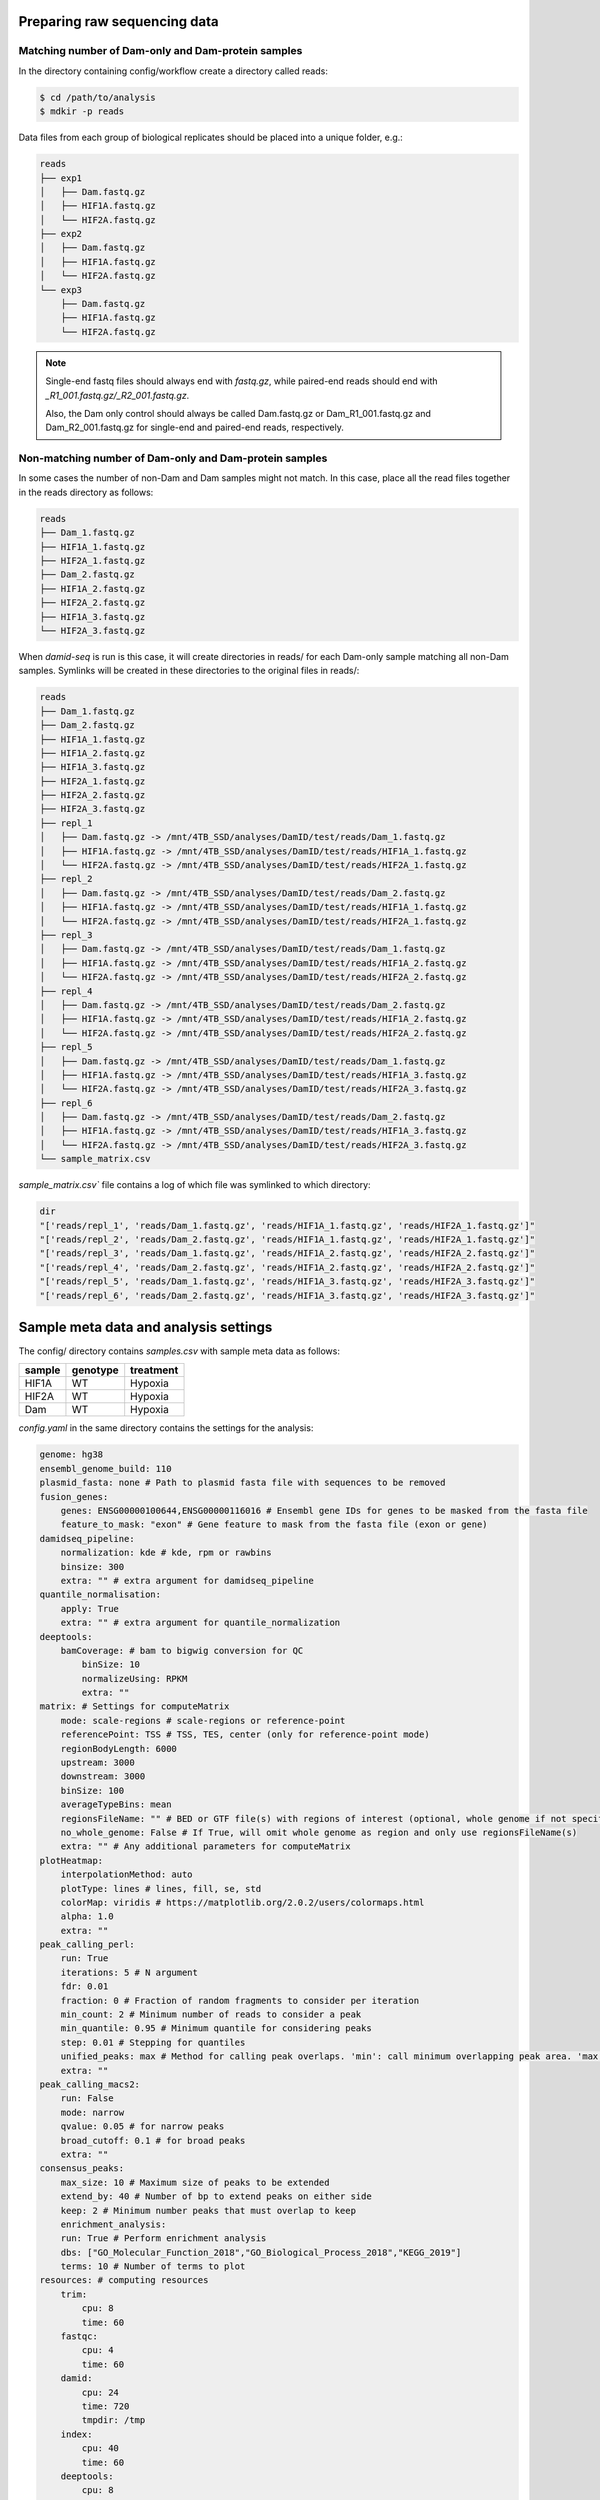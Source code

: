 Preparing raw sequencing data
-----------------------------


Matching number of Dam-only and Dam-protein samples
===================================================

In the directory containing config/workflow create a directory called reads:

.. code-block:: console
    
    $ cd /path/to/analysis
    $ mdkir -p reads

Data files from each group of biological replicates should be placed into a unique folder, e.g.:

.. code-block:: console
    
    reads
    ├── exp1
    │   ├── Dam.fastq.gz
    │   ├── HIF1A.fastq.gz
    │   └── HIF2A.fastq.gz
    ├── exp2
    │   ├── Dam.fastq.gz
    │   ├── HIF1A.fastq.gz
    │   └── HIF2A.fastq.gz
    └── exp3
        ├── Dam.fastq.gz
        ├── HIF1A.fastq.gz
        └── HIF2A.fastq.gz

.. note::
    
    Single-end fastq files should always end with `fastq.gz`, while paired-end reads should end with *\_R1\_001.fastq.gz/\_R2\_001.fastq.gz*.

    Also, the Dam only control should always be called Dam.fastq.gz or Dam_R1_001.fastq.gz and Dam_R2_001.fastq.gz for single-end and paired-end reads, respectively.


Non-matching number of Dam-only and Dam-protein samples
=======================================================

In some cases the number of non-Dam and Dam samples might not match. In this case, place all the read files together in the reads directory as follows:

.. code-block:: console
    
    reads
    ├── Dam_1.fastq.gz
    ├── HIF1A_1.fastq.gz
    ├── HIF2A_1.fastq.gz
    ├── Dam_2.fastq.gz
    ├── HIF1A_2.fastq.gz
    ├── HIF2A_2.fastq.gz
    ├── HIF1A_3.fastq.gz
    └── HIF2A_3.fastq.gz

When `damid-seq` is run is this case, it will create directories in reads/ for each Dam-only sample matching all non-Dam samples. Symlinks will be created in these directories to the original files in reads/:

.. code-block:: console

    reads
    ├── Dam_1.fastq.gz
    ├── Dam_2.fastq.gz
    ├── HIF1A_1.fastq.gz
    ├── HIF1A_2.fastq.gz
    ├── HIF1A_3.fastq.gz
    ├── HIF2A_1.fastq.gz
    ├── HIF2A_2.fastq.gz
    ├── HIF2A_3.fastq.gz
    ├── repl_1
    │   ├── Dam.fastq.gz -> /mnt/4TB_SSD/analyses/DamID/test/reads/Dam_1.fastq.gz
    │   ├── HIF1A.fastq.gz -> /mnt/4TB_SSD/analyses/DamID/test/reads/HIF1A_1.fastq.gz
    │   └── HIF2A.fastq.gz -> /mnt/4TB_SSD/analyses/DamID/test/reads/HIF2A_1.fastq.gz
    ├── repl_2
    │   ├── Dam.fastq.gz -> /mnt/4TB_SSD/analyses/DamID/test/reads/Dam_2.fastq.gz
    │   ├── HIF1A.fastq.gz -> /mnt/4TB_SSD/analyses/DamID/test/reads/HIF1A_1.fastq.gz
    │   └── HIF2A.fastq.gz -> /mnt/4TB_SSD/analyses/DamID/test/reads/HIF2A_1.fastq.gz
    ├── repl_3
    │   ├── Dam.fastq.gz -> /mnt/4TB_SSD/analyses/DamID/test/reads/Dam_1.fastq.gz
    │   ├── HIF1A.fastq.gz -> /mnt/4TB_SSD/analyses/DamID/test/reads/HIF1A_2.fastq.gz
    │   └── HIF2A.fastq.gz -> /mnt/4TB_SSD/analyses/DamID/test/reads/HIF2A_2.fastq.gz
    ├── repl_4
    │   ├── Dam.fastq.gz -> /mnt/4TB_SSD/analyses/DamID/test/reads/Dam_2.fastq.gz
    │   ├── HIF1A.fastq.gz -> /mnt/4TB_SSD/analyses/DamID/test/reads/HIF1A_2.fastq.gz
    │   └── HIF2A.fastq.gz -> /mnt/4TB_SSD/analyses/DamID/test/reads/HIF2A_2.fastq.gz
    ├── repl_5
    │   ├── Dam.fastq.gz -> /mnt/4TB_SSD/analyses/DamID/test/reads/Dam_1.fastq.gz
    │   ├── HIF1A.fastq.gz -> /mnt/4TB_SSD/analyses/DamID/test/reads/HIF1A_3.fastq.gz
    │   └── HIF2A.fastq.gz -> /mnt/4TB_SSD/analyses/DamID/test/reads/HIF2A_3.fastq.gz
    ├── repl_6
    │   ├── Dam.fastq.gz -> /mnt/4TB_SSD/analyses/DamID/test/reads/Dam_2.fastq.gz
    │   ├── HIF1A.fastq.gz -> /mnt/4TB_SSD/analyses/DamID/test/reads/HIF1A_3.fastq.gz
    │   └── HIF2A.fastq.gz -> /mnt/4TB_SSD/analyses/DamID/test/reads/HIF2A_3.fastq.gz
    └── sample_matrix.csv

`sample_matrix.csv`` file contains a log of which file was symlinked to which directory:

.. code-block:: console

    dir
    "['reads/repl_1', 'reads/Dam_1.fastq.gz', 'reads/HIF1A_1.fastq.gz', 'reads/HIF2A_1.fastq.gz']"
    "['reads/repl_2', 'reads/Dam_2.fastq.gz', 'reads/HIF1A_1.fastq.gz', 'reads/HIF2A_1.fastq.gz']"
    "['reads/repl_3', 'reads/Dam_1.fastq.gz', 'reads/HIF1A_2.fastq.gz', 'reads/HIF2A_2.fastq.gz']"
    "['reads/repl_4', 'reads/Dam_2.fastq.gz', 'reads/HIF1A_2.fastq.gz', 'reads/HIF2A_2.fastq.gz']"
    "['reads/repl_5', 'reads/Dam_1.fastq.gz', 'reads/HIF1A_3.fastq.gz', 'reads/HIF2A_3.fastq.gz']"
    "['reads/repl_6', 'reads/Dam_2.fastq.gz', 'reads/HIF1A_3.fastq.gz', 'reads/HIF2A_3.fastq.gz']"


Sample meta data and analysis settings
--------------------------------------

The config/ directory contains `samples.csv` with sample meta data as follows:

+-----------+----------+-----------+
| sample    | genotype | treatment |
+===========+==========+===========+
|HIF1A      | WT       | Hypoxia   |
+-----------+----------+-----------+
|HIF2A      | WT       | Hypoxia   |
+-----------+----------+-----------+
|Dam        | WT       | Hypoxia   |
+-----------+----------+-----------+ 

`config.yaml` in the same directory contains the settings for the analysis:

.. code-block:: yaml
    
    genome: hg38
    ensembl_genome_build: 110
    plasmid_fasta: none # Path to plasmid fasta file with sequences to be removed
    fusion_genes: 
        genes: ENSG00000100644,ENSG00000116016 # Ensembl gene IDs for genes to be masked from the fasta file
        feature_to_mask: "exon" # Gene feature to mask from the fasta file (exon or gene)
    damidseq_pipeline:
        normalization: kde # kde, rpm or rawbins
        binsize: 300
        extra: "" # extra argument for damidseq_pipeline
    quantile_normalisation:
        apply: True
        extra: "" # extra argument for quantile_normalization
    deeptools:
        bamCoverage: # bam to bigwig conversion for QC
            binSize: 10
            normalizeUsing: RPKM
            extra: ""
    matrix: # Settings for computeMatrix
        mode: scale-regions # scale-regions or reference-point
        referencePoint: TSS # TSS, TES, center (only for reference-point mode)
        regionBodyLength: 6000
        upstream: 3000
        downstream: 3000
        binSize: 100
        averageTypeBins: mean
        regionsFileName: "" # BED or GTF file(s) with regions of interest (optional, whole genome if not specified)
        no_whole_genome: False # If True, will omit whole genome as region and only use regionsFileName(s)
        extra: "" # Any additional parameters for computeMatrix
    plotHeatmap:
        interpolationMethod: auto
        plotType: lines # lines, fill, se, std
        colorMap: viridis # https://matplotlib.org/2.0.2/users/colormaps.html
        alpha: 1.0
        extra: "" 
    peak_calling_perl:
        run: True
        iterations: 5 # N argument
        fdr: 0.01
        fraction: 0 # Fraction of random fragments to consider per iteration
        min_count: 2 # Minimum number of reads to consider a peak
        min_quantile: 0.95 # Minimum quantile for considering peaks
        step: 0.01 # Stepping for quantiles
        unified_peaks: max # Method for calling peak overlaps. 'min': call minimum overlapping peak area. 'max': call maximum overlap as peak
        extra: "" 
    peak_calling_macs2:
        run: False
        mode: narrow
        qvalue: 0.05 # for narrow peaks
        broad_cutoff: 0.1 # for broad peaks
        extra: ""
    consensus_peaks:
        max_size: 10 # Maximum size of peaks to be extended
        extend_by: 40 # Number of bp to extend peaks on either side
        keep: 2 # Minimum number peaks that must overlap to keep
        enrichment_analysis: 
        run: True # Perform enrichment analysis
        dbs: ["GO_Molecular_Function_2018","GO_Biological_Process_2018","KEGG_2019"]
        terms: 10 # Number of terms to plot
    resources: # computing resources
        trim:
            cpu: 8
            time: 60
        fastqc:
            cpu: 4
            time: 60
        damid:
            cpu: 24
            time: 720
            tmpdir: /tmp
        index:
            cpu: 40
            time: 60
        deeptools:
            cpu: 8
            time: 90
        plotting:
            cpu: 2
            time: 20


A lot of the DamID signal can come from the plasmids that are used to express the Dam-POIs, and this can skew the analysis.

To prevent this, two approaches are available:

1.  The genes (Ensembl gene IDs) fused to Dam can be set in config.yaml["fusion_genes] (separated by commas if multiple plasmids are used). This will mask the genomic locations of these genes in the fasta file that will be used to build the Bowtie2 index, hence excluding these regions from the analysis. 

.. note::
    
    To disable this function set the value of config.yaml["fusion_genes"] to "".

2. If a plasmid is used that for example also uses an endogenous promoter besides the Dam fusion proteins, one can set a path to a fasta file containg all the plasmid sequences in config.yaml[""]. Trimmed reads are first aligned to these sequences, and the resulting non-aligning reads will then be processed as normal.

It is recommended to store this file in a directory called resources within the analysis folder (this folder will also contain all other non-experimental files such as fasta and gtf files).

.. note::
    
    To disable this function set the value of config.yaml["plasmid_fasta"] to none.


Configuration of Snakemake
--------------------------

Running Snakemake can entail quite a few command line flags. To make this easier these can be set in a global profile that is defined in a user-specific configuration directory in order to simplify this process.

.. code-block:: yaml
    
    cores: 40
    latency-wait: 20
    use-conda: True
    use-apptainer: True
    keep-going: False
    rerun-incomplete: True
    printshellcmds: True
    show-failed-logs: True


When running on a slurm-based HPC, the following lines should be included in `config.yaml`:

.. code-block:: yaml
    
    executor: slurm
    jobs: 100
    apptainer-args: "--bind '/parent_dir/of/analysis'" # if analysis in not in /home/$USER
    local-cores: 4 # Limit core usage for local rules
    default-resources:
            slurm_partition: icelake
            slurm_account: <ACCOUNT>


Some system have limited space allocated to /tmp, which can be problematic when using Apptainer. Add the following line to ~/.bashrc to set a different temporary directory location:

.. code-block:: console
    
    export APPTAINER_TMPDIR=~/path/to/tmpdir


Dry-run of the analysis
-----------------------

Before running the actual analyis with your own data, a dry-run can be performed:

.. code-block:: console
    
    $ snakemake -np


Visualization of the workflow
-----------------------------

To visualize the workflow run (this command excludes the target rule from the rule graph):

.. code-block:: console
    
    $ mkdir -p images
    $ snakemake --forceall --rulegraph | grep -v '\-> 0\|0\[label = \"all\"' | dot -Tpng > images/rule_graph.png

.. figure:: images/rule_graph.png
    :align: center
    :width: 1000

    Rule graph of the Snakemake workflow.


Running the analysis
--------------------

After a successful dry-run, the actual analysis can be initiated as follows:

.. code-block:: console
    
    $ snakemake --profile /home/user/.config/snakemake/profile


.. note::
    
    Do not use `~` in the path to the config file directory. Use the full path instead.


Report of the results
---------------------

When the analysis has finished succesfully, an HTML report can be created as follows:

.. code-block:: console
    
    $ snakemake --report report.html

This report will contain run time information for the Snakemake rules, as well as figures generated by the workflow, and the code used to create these.